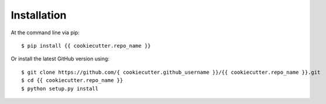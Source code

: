 ============
Installation
============

At the command line via pip::

    $ pip install {{ cookiecutter.repo_name }}

Or install the latest GitHub version using::

    $ git clone https://github.com/{ cookiecutter.github_username }}/{{ cookiecutter.repo_name }}.git
    $ cd {{ cookiecutter.repo_name }}
    $ python setup.py install
